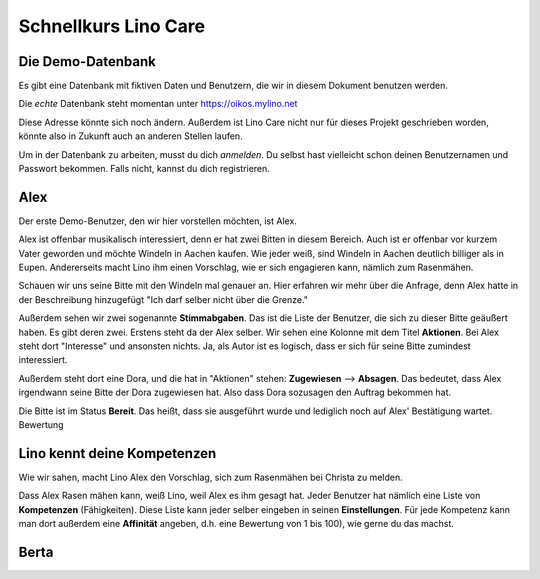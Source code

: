 .. _care.tour.de:

=====================
Schnellkurs Lino Care
=====================


Die Demo-Datenbank
==================

Es gibt eine Datenbank mit fiktiven Daten und Benutzern, die wir in
diesem Dokument benutzen werden.

.. image:: 1.png
    :alt: Vor der Anmeldung
    :width: 400

Die *echte* Datenbank steht momentan unter https://oikos.mylino.net

Diese Adresse könnte sich noch ändern. Außerdem ist Lino Care nicht
nur für dieses Projekt geschrieben worden, könnte also in Zukunft auch
an anderen Stellen laufen.

Um in der Datenbank zu arbeiten, musst du dich *anmelden*.  Du selbst
hast vielleicht schon deinen Benutzernamen und Passwort
bekommen. Falls nicht, kannst du dich registrieren.

.. image:: 2.png
    :alt: Neuen Benutzer registrieren
    :width: 400


Alex
====

Der erste Demo-Benutzer, den wir hier vorstellen möchten, ist Alex.

.. image:: 3.png
    :alt: Anmeldung als Alex
    :width: 400

Alex ist offenbar musikalisch interessiert, denn er hat zwei Bitten in
diesem Bereich. Auch ist er offenbar vor kurzem Vater geworden und
möchte Windeln in Aachen kaufen.  Wie jeder weiß, sind Windeln in
Aachen deutlich billiger als in Eupen.  Andererseits macht Lino ihm
einen Vorschlag, wie er sich engagieren kann, nämlich zum Rasenmähen.

.. image:: 4.png
    :alt: Hauptbildschirm Alex
    :width: 400

Schauen wir uns seine Bitte mit den Windeln mal genauer an. Hier
erfahren wir mehr über die Anfrage, denn Alex hatte in der
Beschreibung hinzugefügt "Ich darf selber nicht über die Grenze."

Außerdem sehen wir zwei sogenannte **Stimmabgaben**. Das ist die Liste
der Benutzer, die sich zu dieser Bitte geäußert haben.  Es gibt deren
zwei.  Erstens steht da der Alex selber.  Wir sehen eine Kolonne mit
dem Titel **Aktionen**. Bei Alex steht dort "Interesse" und ansonsten
nichts. Ja, als Autor ist es logisch, dass er sich für seine Bitte
zumindest interessiert.

Außerdem steht dort eine Dora, und die hat in "Aktionen" stehen:
**Zugewiesen** --> **Absagen**.  Das bedeutet, dass Alex irgendwann
seine Bitte der Dora zugewiesen hat. Also dass Dora sozusagen den
Auftrag bekommen hat.

.. `Arbeitsablauf <https://de.wikipedia.org/wiki/Arbeitsablauf>`__


           
.. image:: 9.png
    :alt: Bitte 1 von Alex
    :width: 400


Die Bitte ist im Status **Bereit**. Das heißt, dass sie ausgeführt
wurde und lediglich noch auf Alex' Bestätigung wartet. Bewertung

            
Lino kennt deine Kompetenzen
============================

Wie wir sahen, macht Lino Alex den Vorschlag, sich zum Rasenmähen bei
Christa zu melden.

Dass Alex Rasen mähen kann, weiß Lino, weil Alex es ihm gesagt hat.
Jeder Benutzer hat nämlich eine Liste von **Kompetenzen**
(Fähigkeiten). Diese Liste kann jeder selber eingeben in seinen
**Einstellungen**. Für jede Kompetenz kann man dort außerdem eine
**Affinität** angeben, d.h. eine Bewertung von 1 bis 100), wie gerne
du das machst.
           
.. image:: 8.png
    :alt: Einstellungen Alex
    :width: 400



Berta
=====

.. image:: 5.png
    :alt: Hauptbildschirm Berta
    :width: 400
           

.. image:: 6.png
    :alt: Hauptbildschirm Christa
    :width: 400
           
.. image:: 7.png
    :alt: Hauptbildschirm Eric
    :width: 400
           
